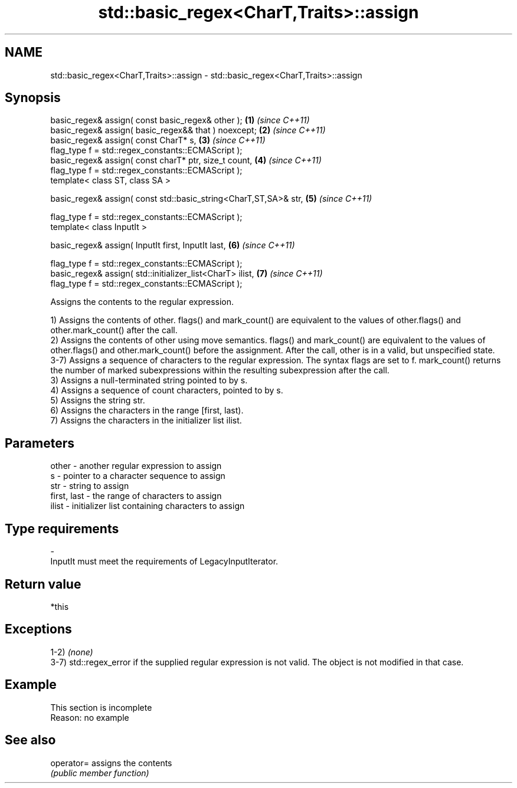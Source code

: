 .TH std::basic_regex<CharT,Traits>::assign 3 "2020.03.24" "http://cppreference.com" "C++ Standard Libary"
.SH NAME
std::basic_regex<CharT,Traits>::assign \- std::basic_regex<CharT,Traits>::assign

.SH Synopsis
   basic_regex& assign( const basic_regex& other );                \fB(1)\fP \fI(since C++11)\fP
   basic_regex& assign( basic_regex&& that ) noexcept;             \fB(2)\fP \fI(since C++11)\fP
   basic_regex& assign( const CharT* s,                            \fB(3)\fP \fI(since C++11)\fP
   flag_type f = std::regex_constants::ECMAScript );
   basic_regex& assign( const charT* ptr, size_t count,            \fB(4)\fP \fI(since C++11)\fP
   flag_type f = std::regex_constants::ECMAScript );
   template< class ST, class SA >

   basic_regex& assign( const std::basic_string<CharT,ST,SA>& str, \fB(5)\fP \fI(since C++11)\fP

   flag_type f = std::regex_constants::ECMAScript );
   template< class InputIt >

   basic_regex& assign( InputIt first, InputIt last,               \fB(6)\fP \fI(since C++11)\fP

   flag_type f = std::regex_constants::ECMAScript );
   basic_regex& assign( std::initializer_list<CharT> ilist,        \fB(7)\fP \fI(since C++11)\fP
   flag_type f = std::regex_constants::ECMAScript );

   Assigns the contents to the regular expression.

   1) Assigns the contents of other. flags() and mark_count() are equivalent to the values of other.flags() and other.mark_count() after the call.
   2) Assigns the contents of other using move semantics. flags() and mark_count() are equivalent to the values of other.flags() and other.mark_count() before the assignment. After the call, other is in a valid, but unspecified state.
   3-7) Assigns a sequence of characters to the regular expression. The syntax flags are set to f. mark_count() returns the number of marked subexpressions within the resulting subexpression after the call.
   3) Assigns a null-terminated string pointed to by s.
   4) Assigns a sequence of count characters, pointed to by s.
   5) Assigns the string str.
   6) Assigns the characters in the range [first, last).
   7) Assigns the characters in the initializer list ilist.

.SH Parameters

   other       - another regular expression to assign
   s           - pointer to a character sequence to assign
   str         - string to assign
   first, last - the range of characters to assign
   ilist       - initializer list containing characters to assign
.SH Type requirements
   -
   InputIt must meet the requirements of LegacyInputIterator.

.SH Return value

   *this

.SH Exceptions

   1-2) \fI(none)\fP
   3-7) std::regex_error if the supplied regular expression is not valid. The object is not modified in that case.

.SH Example

    This section is incomplete
    Reason: no example

.SH See also

   operator= assigns the contents
             \fI(public member function)\fP
